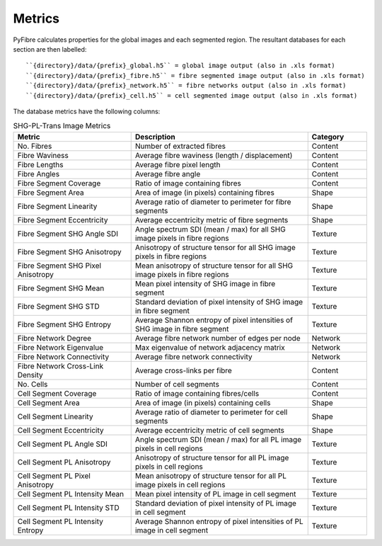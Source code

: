 Metrics
~~~~~~~

PyFibre calculates properties for the global images and each segmented region. The resultant databases for
each section are then labelled::

``{directory}/data/{prefix}_global.h5`` = global image output (also in .xls format)
``{directory}/data/{prefix}_fibre.h5`` = fibre segmented image output (also in .xls format)
``{directory}/data/{prefix}_network.h5`` = fibre networks output (also in .xls format)
``{directory}/data/{prefix}_cell.h5`` = cell segmented image output (also in .xls format)

The database metrics have the following columns:

.. csv-table:: SHG-PL-Trans Image Metrics
    :header: "Metric", "Description", "Category"
    :widths: 20, 30, 10

    "No. Fibres", "Number of extracted fibres", "Content"
    "Fibre Waviness", "Average fibre waviness (length / displacement)", "Content"
    "Fibre Lengths", "Average fibre pixel length", "Content"
    "Fibre Angles", "Average fibre angle", "Content"
    "Fibre Segment Coverage", "Ratio of image containing fibres", "Content"
    "Fibre Segment Area", "Area of image (in pixels) containing fibres", "Shape"
    "Fibre Segment Linearity", "Average ratio of diameter to perimeter for fibre segments", "Shape"
    "Fibre Segment Eccentricity", "Average eccentricity metric of fibre segments", "Shape"
    "Fibre Segment SHG Angle SDI", "Angle spectrum SDI (mean / max) for all SHG image pixels in fibre regions", "Texture"
    "Fibre Segment SHG Anisotropy", "Anisotropy of structure tensor for all SHG image pixels in fibre regions", "Texture"
    "Fibre Segment SHG Pixel Anisotropy", "Mean anisotropy of structure tensor for all SHG image pixels in fibre regions", "Texture"
    "Fibre Segment SHG Mean", "Mean pixel intensity of SHG image in fibre segment", "Texture"
    "Fibre Segment SHG STD", "Standard deviation of pixel intensity of SHG image in fibre segment", "Texture"
    "Fibre Segment SHG Entropy", "Average Shannon entropy of pixel intensities of SHG image in fibre segment", "Texture"
    "Fibre Network Degree", "Average fibre network number of edges per node", "Network"
    "Fibre Network Eigenvalue", "Max eigenvalue of network adjacency matrix", "Network"
    "Fibre Network Connectivity", "Average fibre network connectivity", "Network"
    "Fibre Network Cross-Link Density", "Average cross-links per fibre", "Content"
    "No. Cells", "Number of cell segments", Content
    "Cell Segment Coverage", "Ratio of image containing fibres/cells", "Content"
    "Cell Segment Area", "Area of image (in pixels) containing cells", "Shape"
    "Cell Segment Linearity", "Average ratio of diameter to perimeter for cell segments", "Shape"
    "Cell Segment Eccentricity", "Average eccentricity metric of cell segments", "Shape"
    "Cell Segment PL Angle SDI", "Angle spectrum SDI (mean / max) for all PL image pixels in cell regions", "Texture"
    "Cell Segment PL Anisotropy", "Anisotropy of structure tensor for all PL image pixels in cell regions", "Texture"
    "Cell Segment PL Pixel Anisotropy", "Mean anisotropy of structure tensor for all PL image pixels in cell regions", "Texture"
    "Cell Segment PL Intensity Mean", "Mean pixel intensity of PL image in cell segment", "Texture"
    "Cell Segment PL Intensity STD", "Standard deviation of pixel intensity of PL image in cell segment", Texture
    "Cell Segment PL Intensity Entropy", "Average Shannon entropy of pixel intensities of PL image in cell segment", "Texture"
